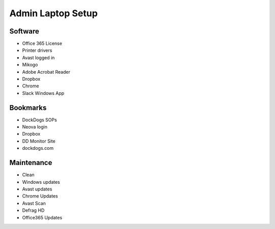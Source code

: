 Admin Laptop Setup
==================

Software
~~~~~~~~

-  Office 365 License
-  Printer drivers
-  Avast logged in
-  Mikogo
-  Adobe Acrobat Reader
-  Dropbox
-  Chrome
-  Slack Windows App

Bookmarks
~~~~~~~~~

-  DockDogs SOPs
-  Neova login
-  Dropbox
-  DD Monitor Site
-  dockdogs.com

Maintenance
~~~~~~~~~~~

-  Clean
-  Windows updates
-  Avast updates
-  Chrome Updates
-  Avast Scan
-  Defrag HD
-  Office365 Updates
